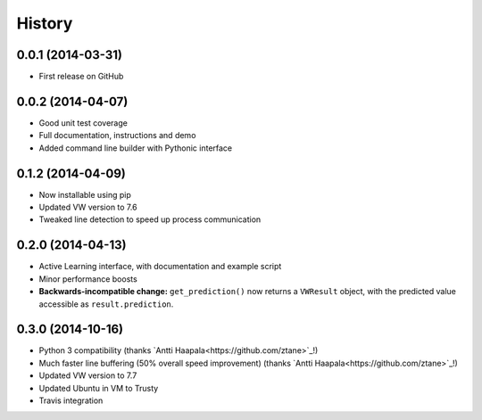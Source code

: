 .. :changelog:

****************
History
****************

0.0.1 (2014-03-31)
=====================

* First release on GitHub

0.0.2 (2014-04-07)
=====================

* Good unit test coverage
* Full documentation, instructions and demo
* Added command line builder with Pythonic interface

0.1.2 (2014-04-09)
=====================

* Now installable using pip
* Updated VW version to 7.6
* Tweaked line detection to speed up process communication

0.2.0 (2014-04-13)
=====================

* Active Learning interface, with documentation and example script
* Minor performance boosts
* **Backwards-incompatible change:** ``get_prediction()`` now returns a ``VWResult`` object, with the predicted value accessible as ``result.prediction``.
  
0.3.0 (2014-10-16)
======================

* Python 3 compatibility (thanks `Antti Haapala<https://github.com/ztane>`_!)
* Much faster line buffering (50% overall speed improvement) (thanks `Antti Haapala<https://github.com/ztane>`_!)
* Updated VW version to 7.7
* Updated Ubuntu in VM to Trusty
* Travis integration
